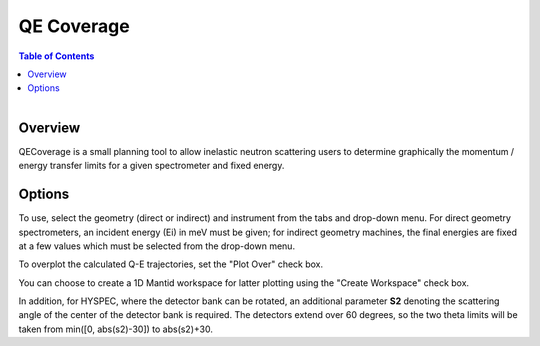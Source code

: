 QE Coverage
===========

.. contents:: Table of Contents
  :local:
  
.. figure:: /images/QECoverage.png
   :alt: QECoverage.png
   :align: right
   :width: 455

Overview
--------

QECoverage is a small planning tool to allow inelastic neutron scattering users to determine graphically the 
momentum / energy transfer limits for a given spectrometer and fixed energy. 

Options
------------------

To use, select the geometry (direct or indirect) and instrument from the tabs and drop-down menu.
For direct geometry spectrometers, an incident energy (Ei) in meV must be given; for indirect geometry machines,
the final energies are fixed at a few values which must be selected from the drop-down menu.

To overplot the calculated Q-E trajectories, set the "Plot Over" check box.

You can choose to create a 1D Mantid workspace for latter plotting using the "Create Workspace" check box.

In addition, for HYSPEC, where the detector bank can be rotated, an additional parameter **S2** denoting the
scattering angle of the center of the detector bank is required. The detectors extend over 60 degrees, so
the two theta limits will be taken from min([0, abs(s2)-30]) to abs(s2)+30.

.. categories:: Interfaces
